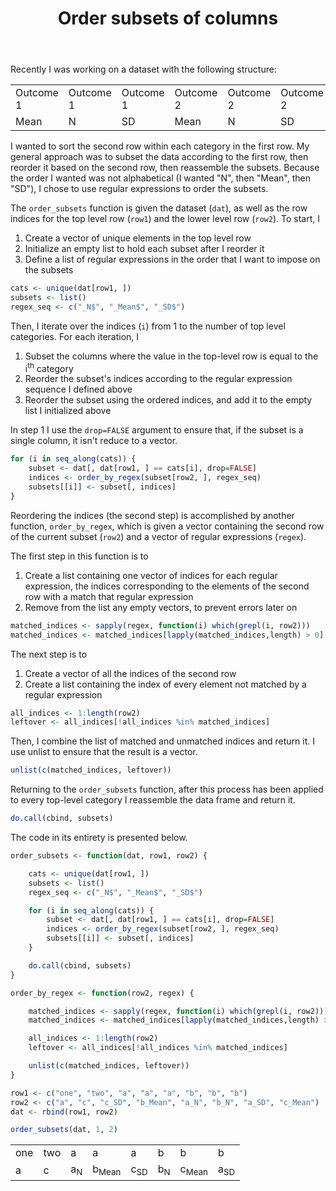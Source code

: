 #+HTML_HEAD: <link rel="stylesheet" type="text/css" href="../theme.css">

#+NAME: add-bars
#+BEGIN_SRC emacs-lisp :exports none :results output
  (load-file "../bars.el")
#+END_SRC
#+CALL: add-bars()

#+TITLE: Order subsets of columns

Recently I was working on a dataset with the following structure:

| Outcome 1 | Outcome 1 | Outcome 1 | Outcome 2 | Outcome 2 | Outcome 2 |
| Mean      | N         | SD        | Mean      | N         | SD        |

I wanted to sort the second row within each category in the first row.
My general approach was to subset the data according to the first row, then reorder it based on the second row, then reassemble the subsets.
Because the order I wanted was not alphabetical (I wanted "N", then "Mean", then "SD"), I chose to use regular expressions to order the subsets.

The ~order_subsets~ function is given the dataset (~dat~), as well as the row indices for the top level row (~row1~) and the lower level row (~row2~).
To start, I

1. Create a vector of unique elements in the top level row
2. Initialize an empty list to hold each subset after I reorder it
3. Define a list of regular expressions in the order that I want to impose on the subsets

#+BEGIN_SRC R
      cats <- unique(dat[row1, ])
      subsets <- list()
      regex_seq <- c("_N$", "_Mean$", "_SD$")
#+END_SRC

Then, I iterate over the indices (~i~) from 1 to the number of top level categories.
For each iteration, I
1. Subset the columns where the value in the top-level row is equal to the i^{th} category
2. Reorder the subset's indices according to the regular expression sequence I defined above
3. Reorder the subset using the ordered indices, and add it to the empty list I initialized above

In step 1 I use the ~drop=FALSE~ argument to ensure that, if the subset is a single column, it isn't reduce to a vector.

#+BEGIN_SRC R
  for (i in seq_along(cats)) {
      subset <- dat[, dat[row1, ] == cats[i], drop=FALSE]
      indices <- order_by_regex(subset[row2, ], regex_seq)
      subsets[[i]] <- subset[, indices]
  }
#+END_SRC

Reordering the indices (the second step) is accomplished by another function, ~order_by_regex~, which is given a vector containing the second row of the current subset (~row2~) and a vector of regular expressions (~regex~).

The first step in this function is to

1. Create a list containing one vector of indices for each regular expression, the indices corresponding to the elements of the second row with a match that regular expression
2. Remove from the list any empty vectors, to prevent errors later on

#+BEGIN_SRC R
      matched_indices <- sapply(regex, function(i) which(grepl(i, row2)))
      matched_indices <- matched_indices[lapply(matched_indices,length) > 0]
#+END_SRC

The next step is to

1. Create a vector of all the indices of the second row
2. Create a list containing the index of every element not matched by a regular expression

#+BEGIN_SRC R
      all_indices <- 1:length(row2)
      leftover <- all_indices[!all_indices %in% matched_indices]
#+END_SRC

Then, I combine the list of matched and unmatched indices and return it. I use unlist to ensure that the result is a vector.

#+BEGIN_SRC R
unlist(c(matched_indices, leftover))
#+END_SRC

Returning to the ~order_subsets~ function, after this process has been applied to every top-level category I reassemble the data frame and return it.

#+BEGIN_SRC R
do.call(cbind, subsets)
#+END_SRC

The code in its entirety is presented below.

#+BEGIN_SRC R :exports both :results output
  order_subsets <- function(dat, row1, row2) {

      cats <- unique(dat[row1, ])
      subsets <- list()
      regex_seq <- c("_N$", "_Mean$", "_SD$")

      for (i in seq_along(cats)) {
          subset <- dat[, dat[row1, ] == cats[i], drop=FALSE]
          indices <- order_by_regex(subset[row2, ], regex_seq)
          subsets[[i]] <- subset[, indices]
      }

      do.call(cbind, subsets)
  }

  order_by_regex <- function(row2, regex) {

      matched_indices <- sapply(regex, function(i) which(grepl(i, row2)))
      matched_indices <- matched_indices[lapply(matched_indices,length) > 0]

      all_indices <- 1:length(row2)
      leftover <- all_indices[!all_indices %in% matched_indices]

      unlist(c(matched_indices, leftover))
  }

  row1 <- c("one", "two", "a", "a", "a", "b", "b", "b")
  row2 <- c("a", "c", "c_SD", "b_Mean", "a_N", "b_N", "a_SD", "c_Mean")
  dat <- rbind(row1, row2)

  order_subsets(dat, 1, 2)
#+END_SRC

#+RESULTS:
| one | two | a  | a     | a   | b  | b     | b   |
| a   | c   | a_N | b_Mean | c_SD | b_N | c_Mean | a_SD |
